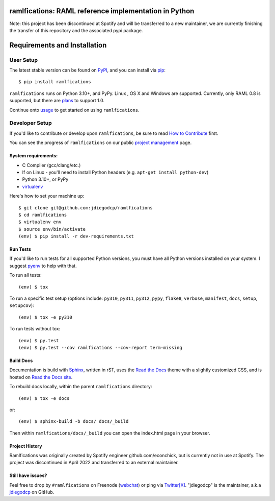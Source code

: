 ramlfications: RAML reference implementation in Python
======================================================

.. image:: https://img.shields.io/pypi/v/ramlfications.svg?style=flat-square
   :target: https://pypi.python.org/pypi/ramlfications/
   :alt: Latest Version

.. image:: https://img.shields.io/pypi/status/ramlfications.svg?style=flat-square
    :target: https://pypi.python.org/pypi/ramlfications/
    :alt: Development Status

.. image:: https://img.shields.io/pypi/l/ramlfications.svg?style=flat-square
   :target: https://github.com/spotify/ramlfications/blob/master/LICENSE
   :alt: License

.. image:: https://codecov.io/github/spotify/ramlfications/coverage.svg?branch=master
   :target: https://codecov.io/github/spotify/ramlfications?branch=master
   :alt: Current coverage

.. image:: https://img.shields.io/pypi/pyversions/ramlfications.svg?style=flat-square
    :target: https://pypi.python.org/pypi/ramlfications/
    :alt: Supported Python versions


.. begin

Note: this project has been discontinued at Spotify and will be transferred to a new maintainer, we are currently finishing the transfer of this repository and the associated pypi package. 


Requirements and Installation
=============================

User Setup
----------

The latest stable version can be found on PyPI_, and you can install via pip_::

   $ pip install ramlfications

``ramlfications`` runs on Python 3.10+, and PyPy. Linux , OS X and Windows are supported. Currently, only RAML 0.8 is supported, but there are plans_ to support 1.0.

Continue onto `usage`_ to get started on using ``ramlfications``.


Developer Setup
---------------

If you'd like to contribute or develop upon ``ramlfications``, be sure to read `How to Contribute`_
first.

You can see the progress of ``ramlfications`` on our public `project management`_ page.

System requirements:
^^^^^^^^^^^^^^^^^^^^

- C Compiler (gcc/clang/etc.)
- If on Linux - you'll need to install Python headers (e.g. ``apt-get install python-dev``)
- Python 3.10+, or PyPy
- virtualenv_

Here's how to set your machine up::

    $ git clone git@github.com:jdiegodcp/ramlfications
    $ cd ramlfications
    $ virtualenv env
    $ source env/bin/activate
    (env) $ pip install -r dev-requirements.txt


Run Tests
^^^^^^^^^

If you'd like to run tests for all supported Python versions, you must have all Python versions
installed on your system.  I suggest pyenv_ to help with that.

To run all tests::

    (env) $ tox

To run a specific test setup (options include: ``py310``, ``py311``, ``py312``, ``pypy``,
``flake8``, ``verbose``, ``manifest``, ``docs``, ``setup``, ``setupcov``)::

    (env) $ tox -e py310

To run tests without tox::

    (env) $ py.test
    (env) $ py.test --cov ramlfications --cov-report term-missing


Build Docs
^^^^^^^^^^

Documentation is build with Sphinx_, written in rST, uses the `Read the Docs`_ theme with
a slightly customized CSS, and is hosted on `Read the Docs site`_.

To rebuild docs locally, within the parent ``ramlfications`` directory::

    (env) $ tox -e docs

or::

    (env) $ sphinx-build -b docs/ docs/_build

Then within ``ramlfications/docs/_build`` you can open the index.html page in your browser.


Project History
^^^^^^^^^^^^^^^

Ramlfications was originally created by Spotify engineer github.com/econchick, but is currently not in use at Spotify. The project was discontinued 
in April 2022 and transferred to an external maintainer. 


Still have issues?
^^^^^^^^^^^^^^^^^^

Feel free to drop by ``#ramlfications`` on Freenode (`webchat`_) or ping via `Twitter[X]`_.
"jdiegodcp" is the maintainer, a.k.a `jdiegodcp`_ on GitHub.


.. _pip: https://pip.pypa.io/en/latest/installing.html#install-pip
.. _PyPI: https://pypi.python.org/project/ramlfications/
.. _virtualenv: https://virtualenv.pypa.io/en/latest/
.. _pyenv: https://github.com/yyuu/pyenv
.. _Sphinx: http://sphinx-doc.org/
.. _`Read the Docs`: https://github.com/snide/sphinx_rtd_theme
.. _`Read the Docs site`: https://ramlfications.readthedocs.io
.. _`usage`: https://ramlfications.readthedocs.io/en/latest/usage.html
.. _`How to Contribute`: https://ramlfications.readthedocs.io/en/latest/contributing.html
.. _`webchat`: http://webchat.freenode.net?channels=%23ramlfications&uio=ND10cnVlJjk9dHJ1ZQb4
.. _`jdiegodcp`: https://github.com/jdiegodcp
.. _`Twitter[X]`: https://twitter.com/jdiegodcp
.. _`project management`: https://github.com/jdiegodcp/ramlfications/projects/1
.. _plans: https://github.com/spotify/ramlfications/issues/54
